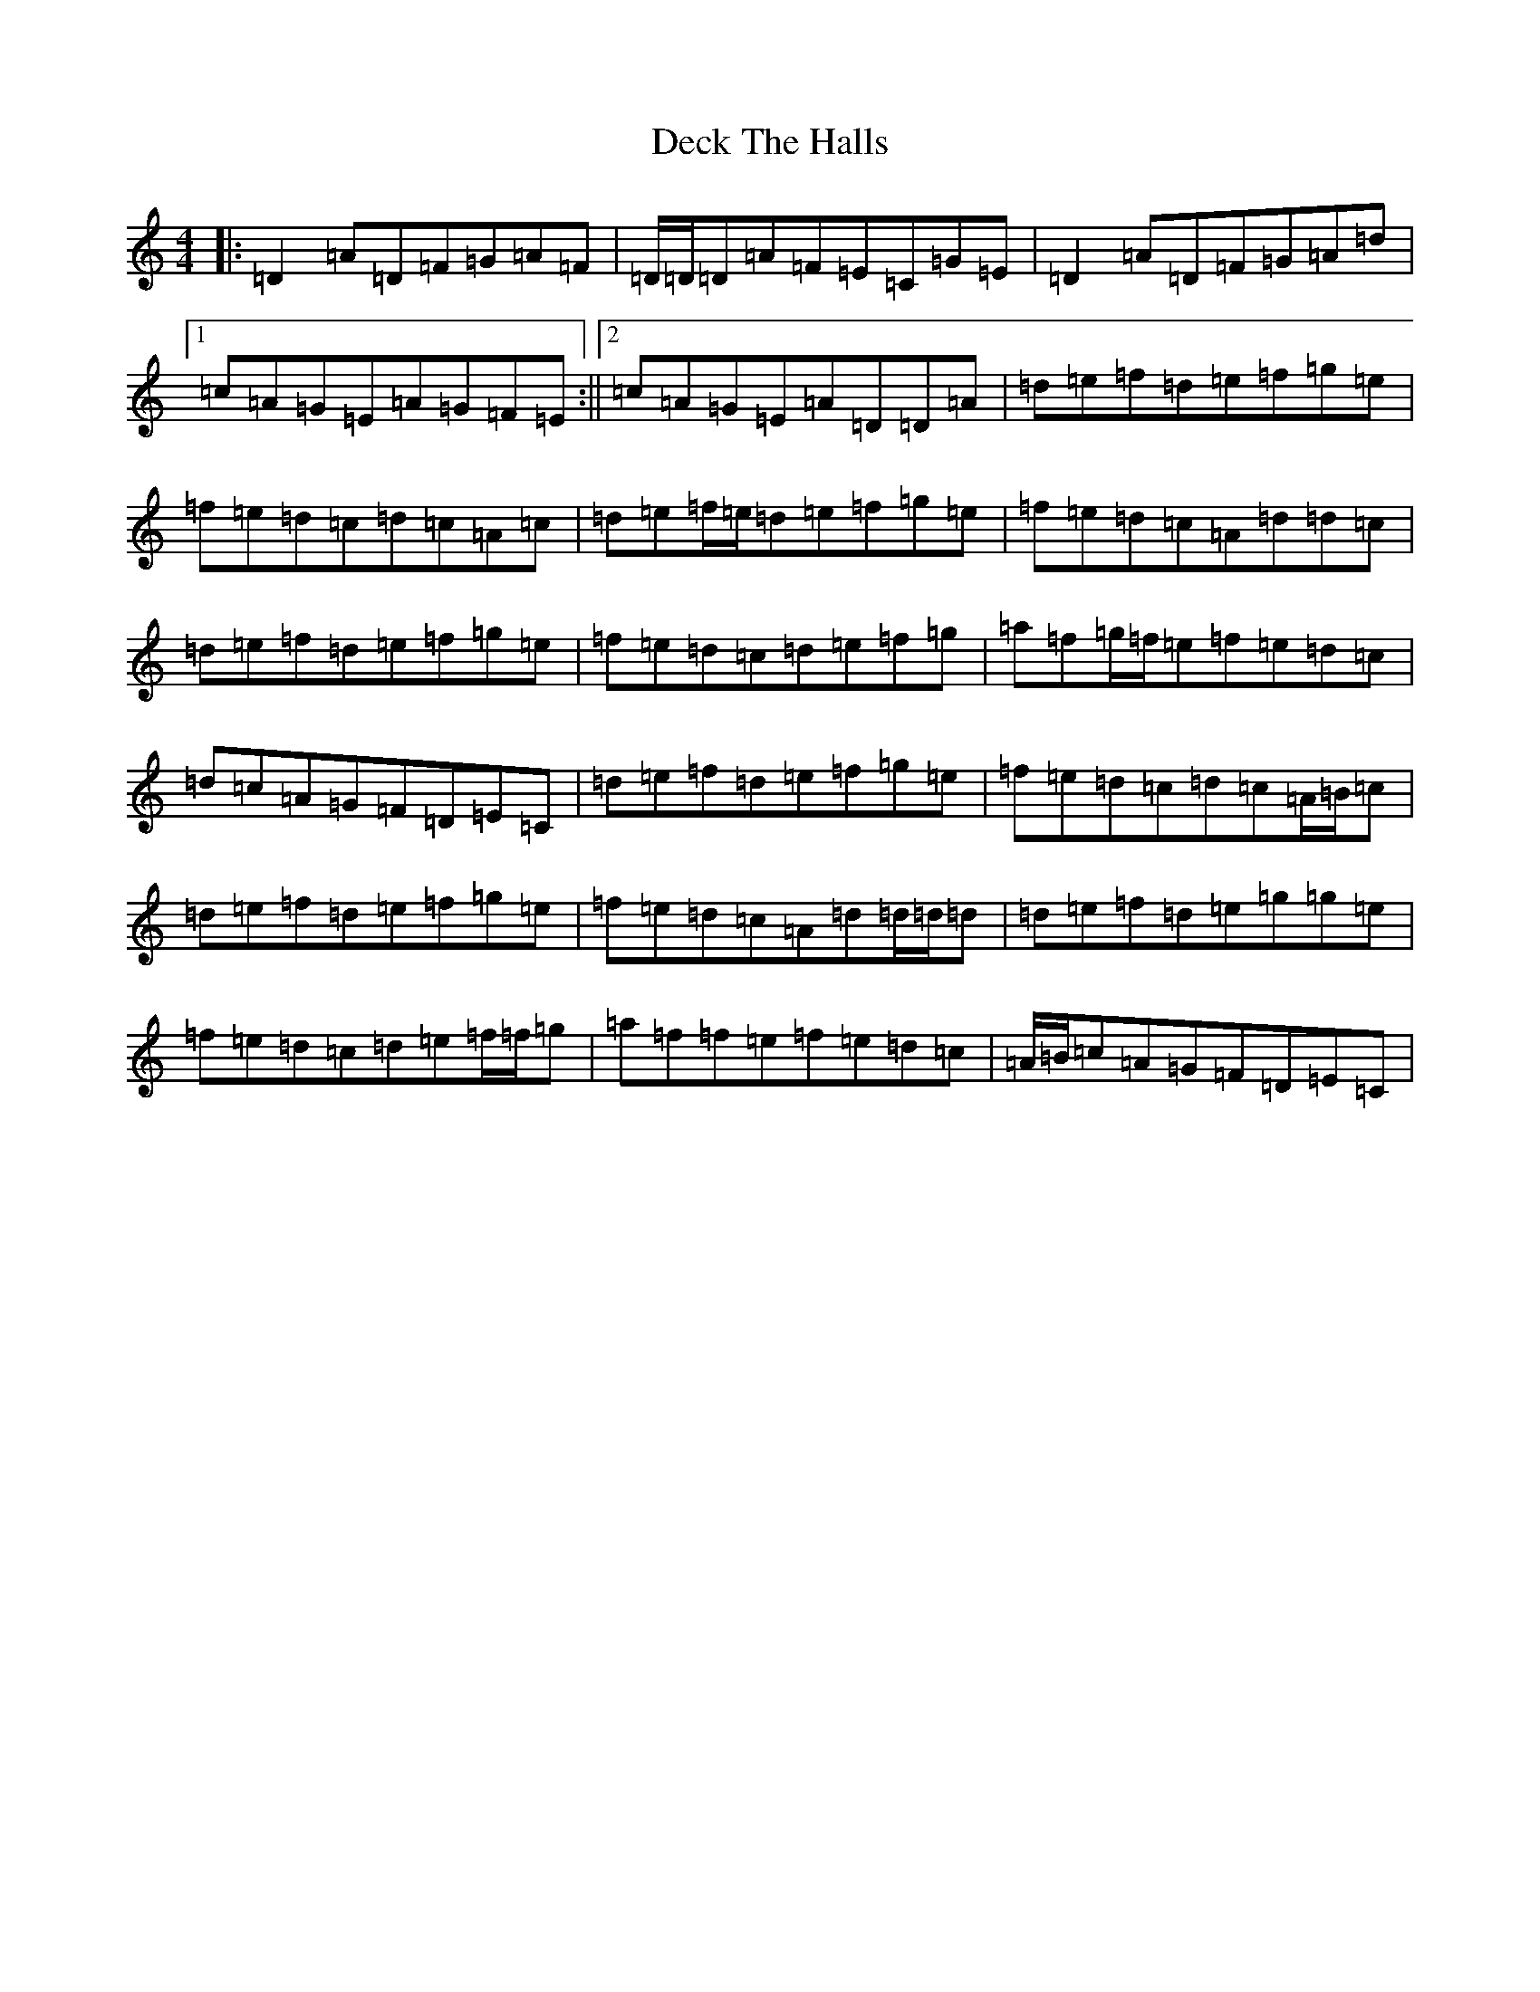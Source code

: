 X: 13356
T: Deck The Halls
S: https://thesession.org/tunes/8086#setting19303
Z: G Major
R: hornpipe
M: 4/4
L: 1/8
K: C Major
|:=D2=A=D=F=G=A=F|=D/2=D/2=D=A=F=E=C=G=E|=D2=A=D=F=G=A=d|1=c=A=G=E=A=G=F=E:||2=c=A=G=E=A=D=D=A|=d=e=f=d=e=f=g=e|=f=e=d=c=d=c=A=c|=d=e=f/2=e/2=d=e=f=g=e|=f=e=d=c=A=d=d=c|=d=e=f=d=e=f=g=e|=f=e=d=c=d=e=f=g|=a=f=g/2=f/2=e=f=e=d=c|=d=c=A=G=F=D=E=C|=d=e=f=d=e=f=g=e|=f=e=d=c=d=c=A/2=B/2=c|=d=e=f=d=e=f=g=e|=f=e=d=c=A=d=d/2=d/2=d|=d=e=f=d=e=g=g=e|=f=e=d=c=d=e=f/2=f/2=g|=a=f=f=e=f=e=d=c|=A/2=B/2=c=A=G=F=D=E=C|